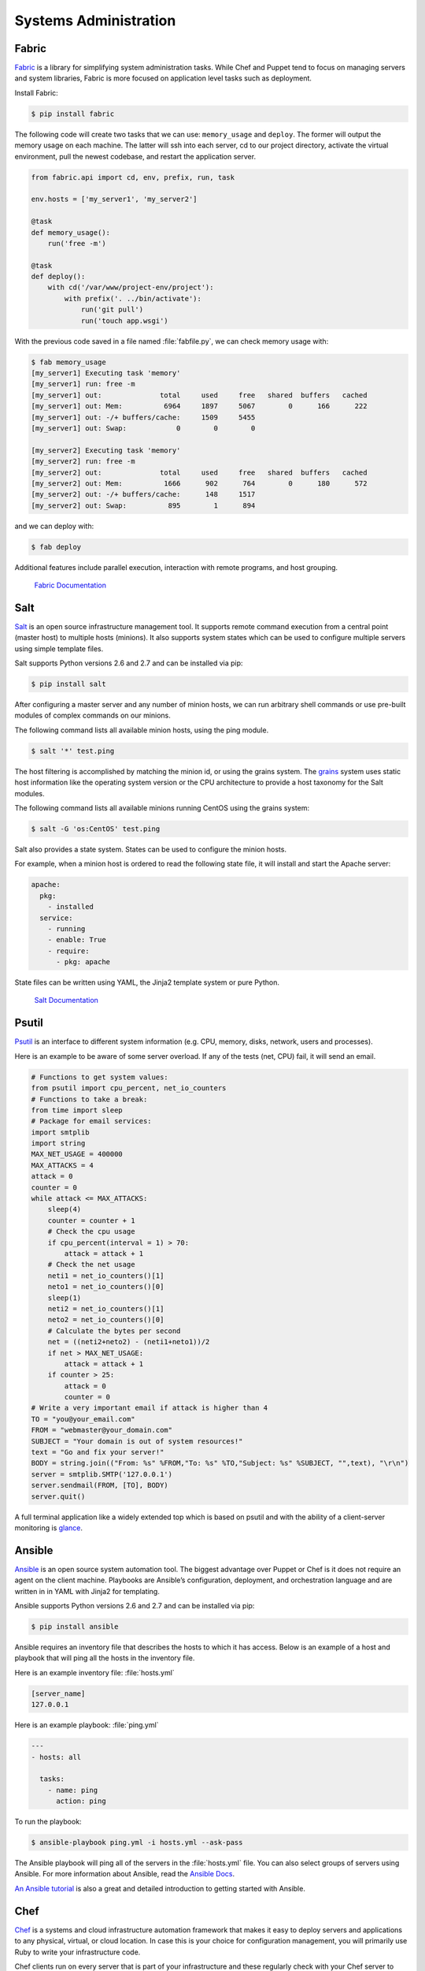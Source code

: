 Systems Administration
======================

Fabric
------

`Fabric <http://docs.fabfile.org>`_ is a library for simplifying system
administration tasks. While Chef and Puppet tend to focus on managing servers
and system libraries, Fabric is more focused on application level tasks such
as deployment.

Install Fabric:

.. code-block:: console

    $ pip install fabric

The following code will create two tasks that we can use: ``memory_usage`` and
``deploy``. The former will output the memory usage on each machine. The
latter will ssh into each server, cd to our project directory, activate the
virtual environment, pull the newest codebase, and restart the application
server.

.. code-block:: python

    from fabric.api import cd, env, prefix, run, task

    env.hosts = ['my_server1', 'my_server2']

    @task
    def memory_usage():
        run('free -m')

    @task
    def deploy():
        with cd('/var/www/project-env/project'):
            with prefix('. ../bin/activate'):
                run('git pull')
                run('touch app.wsgi')

With the previous code saved in a file named :file:`fabfile.py`, we can check
memory usage with:

.. code-block:: console

    $ fab memory_usage
    [my_server1] Executing task 'memory'
    [my_server1] run: free -m
    [my_server1] out:              total     used     free   shared  buffers   cached
    [my_server1] out: Mem:          6964     1897     5067        0      166      222
    [my_server1] out: -/+ buffers/cache:     1509     5455
    [my_server1] out: Swap:            0        0        0

    [my_server2] Executing task 'memory'
    [my_server2] run: free -m
    [my_server2] out:              total     used     free   shared  buffers   cached
    [my_server2] out: Mem:          1666      902      764        0      180      572
    [my_server2] out: -/+ buffers/cache:      148     1517
    [my_server2] out: Swap:          895        1      894

and we can deploy with:

.. code-block:: console

    $ fab deploy

Additional features include parallel execution, interaction with remote
programs, and host grouping.

    `Fabric Documentation <http://docs.fabfile.org>`_

Salt
----

`Salt <http://saltstack.org/>`_ is an open source infrastructure management
tool.  It supports remote command execution from a central point (master host)
to multiple hosts (minions). It also supports system states which can be used
to configure multiple servers using simple template files.

Salt supports Python versions 2.6 and 2.7 and can be installed via pip:

.. code-block:: console

    $ pip install salt

After configuring a master server and any number of minion hosts, we can run
arbitrary shell commands or use pre-built modules of complex commands on our
minions.

The following command lists all available minion hosts, using the ping module.

.. code-block:: console

    $ salt '*' test.ping

The host filtering is accomplished by matching the minion id,
or using the grains system. The
`grains <http://docs.saltstack.org/en/latest/topics/targeting/grains.html>`_
system uses static host information like the operating system version or the
CPU architecture to provide a host taxonomy for the Salt modules.

The following command lists all available minions running CentOS using the
grains system:

.. code-block:: console

    $ salt -G 'os:CentOS' test.ping

Salt also provides a state system. States can be used to configure the minion
hosts.

For example, when a minion host is ordered to read the following state file,
it will install and start the Apache server:

.. code-block:: yaml

    apache:
      pkg:
        - installed
      service:
        - running
        - enable: True
        - require:
          - pkg: apache

State files can be written using YAML, the Jinja2 template system or pure Python.

    `Salt Documentation <http://docs.saltstack.com>`_


Psutil
------

`Psutil <https://code.google.com/p/psutil/>`_ is an interface to different
system information (e.g. CPU, memory, disks, network, users and processes).

Here is an example to be aware of some server overload. If any of the
tests (net, CPU) fail, it will send an email.

.. code-block:: python

    # Functions to get system values:
    from psutil import cpu_percent, net_io_counters
    # Functions to take a break:
    from time import sleep
    # Package for email services:
    import smtplib
    import string
    MAX_NET_USAGE = 400000
    MAX_ATTACKS = 4
    attack = 0
    counter = 0
    while attack <= MAX_ATTACKS:
        sleep(4)
        counter = counter + 1
        # Check the cpu usage
        if cpu_percent(interval = 1) > 70:
            attack = attack + 1
        # Check the net usage
        neti1 = net_io_counters()[1]
        neto1 = net_io_counters()[0]
        sleep(1)
        neti2 = net_io_counters()[1]
        neto2 = net_io_counters()[0]
        # Calculate the bytes per second
        net = ((neti2+neto2) - (neti1+neto1))/2
        if net > MAX_NET_USAGE:
            attack = attack + 1
        if counter > 25:
            attack = 0
            counter = 0
    # Write a very important email if attack is higher than 4
    TO = "you@your_email.com"
    FROM = "webmaster@your_domain.com"
    SUBJECT = "Your domain is out of system resources!"
    text = "Go and fix your server!"
    BODY = string.join(("From: %s" %FROM,"To: %s" %TO,"Subject: %s" %SUBJECT, "",text), "\r\n")
    server = smtplib.SMTP('127.0.0.1')
    server.sendmail(FROM, [TO], BODY)
    server.quit()


A full terminal application like a widely extended top which is based on
psutil and with the ability of a client-server monitoring is
`glance <https://github.com/nicolargo/glances/>`_.

Ansible
-------

`Ansible <http://ansible.com/>`_  is an open source system automation tool.
The biggest advantage over Puppet or Chef is it does not require an agent on
the client machine. Playbooks are Ansible’s configuration, deployment, and
orchestration language and are written in in YAML with Jinja2 for templating.

Ansible supports Python versions 2.6 and 2.7 and can be installed via pip:

.. code-block:: console

    $ pip install ansible

Ansible requires an inventory file that describes the hosts to which it has
access. Below is an example of a host and playbook that will ping all the
hosts in the inventory file.

Here is an example inventory file:
:file:`hosts.yml`

.. code-block:: yaml

    [server_name]
    127.0.0.1

Here is an example playbook:
:file:`ping.yml`

.. code-block:: yaml

    ---
    - hosts: all

      tasks:
        - name: ping
          action: ping

To run the playbook:

.. code-block:: console

    $ ansible-playbook ping.yml -i hosts.yml --ask-pass

The Ansible playbook will ping all of the servers in the :file:`hosts.yml` file.
You can also select groups of servers using Ansible. For more information
about Ansible, read the `Ansible Docs <http://docs.ansible.com/>`_.

`An Ansible tutorial <https://serversforhackers.com/an-ansible-tutorial/>`_ is also a 
great and detailed introduction to getting started with Ansible.


Chef
----
`Chef <https://www.chef.io/chef/>`_  is a systems and cloud infrastructure automation 
framework that makes it easy to deploy servers and applications to any physical, 
virtual, or cloud location. In case this is your choice for configuration management, 
you will primarily use Ruby to write your infrastructure code. 

Chef clients run on every server that is part of your infrastructure and these regularly 
check with your Chef server to ensure your system is always aligned and represents the 
desired state. Since each individual server has its own distinct Chef client, each server 
configures itself and this distributed approach makes Chef a scalable automation platform.

Chef works by using custom recipes (configuration elements), implemented in cookbooks. Cookbooks, which are basically 
packages for infrastructure choices, are usually stored in your Chef server. 
Read the `Digital Ocean tutorial series <https://www.digitalocean.com/community/tutorials/how-to-install-a-chef-server-workstation-and-client-on-ubuntu-vps-instances>`_ on chef to learn how to create a simple Chef Server.

To create a simple cookbook the `knife <https://docs.chef.io/knife.html>`_ command is used:

.. code-block:: console 

    knife cookbook create cookbook_name

`Getting started with Chef <http://gettingstartedwithchef.com/first-steps-with-chef.html>`_ 
is a good starting point for Chef Beginners and many community maintained cookbooks that can 
serve as a good reference or tweaked to serve your infrustructure configuration needs can be 
found on the `Chef Supermarket <https://supermarket.chef.io/cookbooks>`_.


Puppet
------

`Puppet <http://puppetlabs.com>`_ is IT Automation and configuration management
software from Puppet Labs that allows System Administrators to define the state
of their IT Infrastructure, thereby providing an elegant way to manage their
fleet of physical and virtual machines.

Puppet is available both as an Open Source and an Enterprise variant. Modules
are small, shareable units of code written to automate or define the state of a
system.  `Puppet Forge <https://forge.puppetlabs.com/>`_ is a repository for
modules written by the community for Open Source and Enterprise Puppet.

Puppet Agents are installed on nodes whose state needs to be monitored or
changed.  A designated server known as the Puppet Master is responsible for
orchestrating the agent nodes.

Agent nodes send basic facts about the system such as to the operating system,
kernel, architecture, ip address, hostname etc. to the Puppet Master.
The Puppet Master then compiles a catalog with information provided by the
agents on how each node should be configured and sends it to the agent. The
agent enforces the change as prescribed in the catalog and sends a report back
to the Puppet Master.

Facter is an interesting tool that ships with Puppet that pulls basic facts
about the system. These facts can be referenced as a variable while writing
your Puppet modules.

.. code-block:: console

    $ facter kernel
    Linux
.. code-block:: console

    $ facter operatingsystem
    Ubuntu  

Writing Modules in Puppet is pretty straight forward. Puppet Manifests together
form Puppet Modules. Puppet manifest end with an extension of ``.pp``.
Here is an example of 'Hello World' in Puppet.

.. code-block:: puppet

    notify { 'This message is getting logged into the agent node':

        #As nothing is specified in the body the resource title
        #the notification message by default.
    }

Here is another example with system based logic. Note how the operating system
fact is being used as a variable prepended with the ``$`` sign. Similarly, this
holds true for other facts such as hostname which can be referenced by
``$hostname``

.. code-block:: puppet

    notify{ 'Mac Warning':
        message => $operatingsystem ? {
            'Darwin' => 'This seems to be a Mac.',
            default  => 'I am a PC.',
        },
    }

There are several resource types for Puppet but the package-file-service
paradigm is all you need for undertaking majority of the configuration
management. The following Puppet code makes sure that the OpenSSH-Server
package is installed in a system and the sshd service is notified to restart
everytime the sshd configuration file is changed.

.. code-block:: puppet

    package { 'openssh-server':
        ensure => installed,
    }

    file { '/etc/ssh/sshd_config':
        source   => 'puppet:///modules/sshd/sshd_config',
        owner    => 'root',
        group    => 'root',
        mode     => '640',
        notify   =>  Service['sshd'], # sshd will restart
                                      # whenever you edit this
                                      # file
        require  => Package['openssh-server'],

    }

    service { 'sshd':
        ensure    => running,
        enable    => true,
        hasstatus => true,
        hasrestart=> true,
    }

For more information, refer to the `Puppet Labs Documentation <http://docs.puppetlabs.com>`_

Blueprint
---------

.. todo:: Write about Blueprint

Buildout
--------

.. todo:: Write about Buildout

    `Buildout Website <http://www.buildout.org>`_

